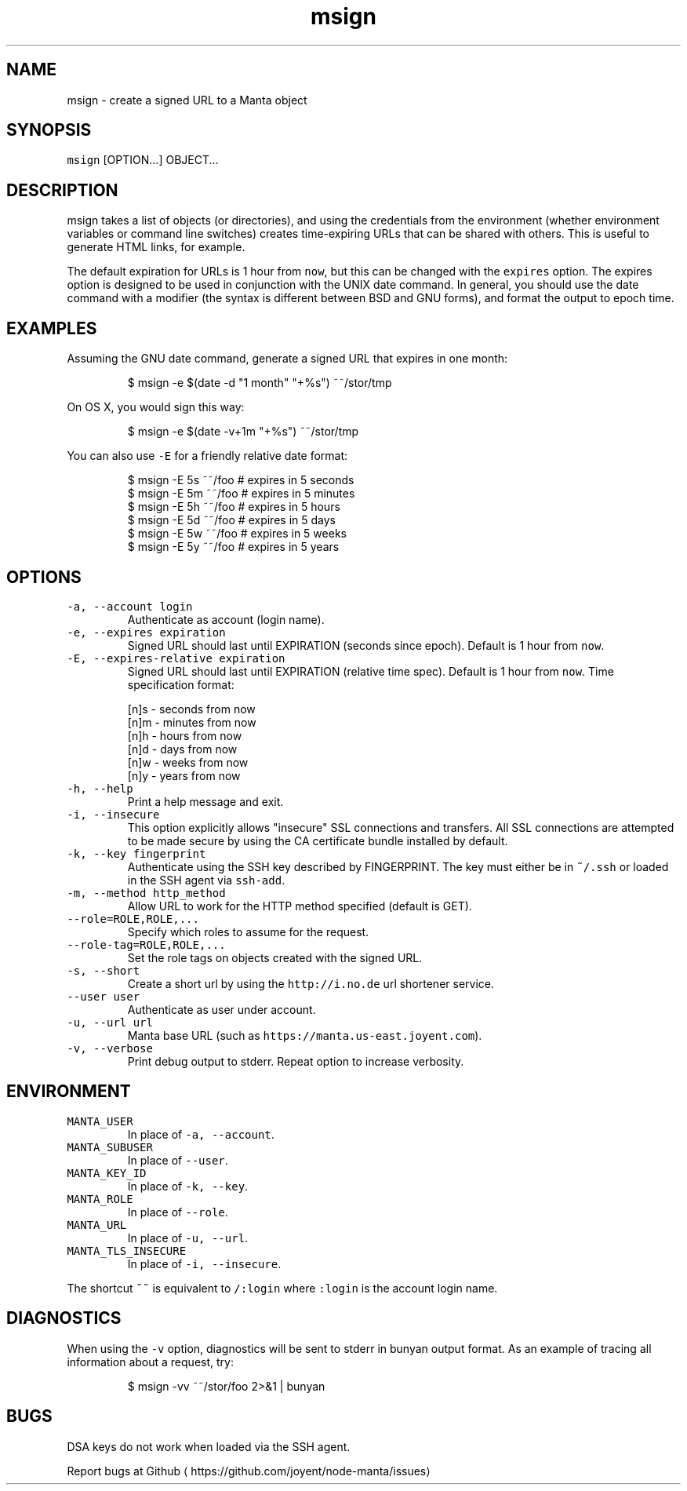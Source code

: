 .TH msign 1 "December 2018" Manta "Manta Commands"
.SH NAME
.PP
msign \- create a signed URL to a Manta object
.SH SYNOPSIS
.PP
\fB\fCmsign\fR [OPTION...] OBJECT...
.SH DESCRIPTION
.PP
msign takes a list of objects (or directories), and using the credentials from
the environment (whether environment variables or command line switches) creates
time\-expiring URLs that can be shared with others.  This is useful to generate
HTML links, for example.
.PP
The default expiration for URLs is 1 hour from \fB\fCnow\fR, but this can be changed
with the \fB\fCexpires\fR option.  The expires option is designed to be used in
conjunction with the UNIX date command.  In general, you should use the date
command with a modifier (the syntax is different between BSD and GNU forms), and
format the output to epoch time.
.SH EXAMPLES
.PP
Assuming the GNU date command, generate a signed URL that expires in one month:
.PP
.RS
.nf
$ msign \-e $(date \-d "1 month" "+%s") ~~/stor/tmp
.fi
.RE
.PP
On OS X, you would sign this way:
.PP
.RS
.nf
$ msign \-e $(date \-v+1m "+%s") ~~/stor/tmp
.fi
.RE
.PP
You can also use \fB\fC\-E\fR for a friendly relative date format:
.PP
.RS
.nf
$ msign \-E 5s ~~/foo # expires in 5 seconds
$ msign \-E 5m ~~/foo # expires in 5 minutes
$ msign \-E 5h ~~/foo # expires in 5 hours
$ msign \-E 5d ~~/foo # expires in 5 days
$ msign \-E 5w ~~/foo # expires in 5 weeks
$ msign \-E 5y ~~/foo # expires in 5 years
.fi
.RE
.SH OPTIONS
.TP
\fB\fC\-a, \-\-account login\fR
Authenticate as account (login name).
.TP
\fB\fC\-e, \-\-expires expiration\fR
Signed URL should last until EXPIRATION (seconds since epoch).  Default is 1
hour from \fB\fCnow\fR\&.
.TP
\fB\fC\-E, \-\-expires\-relative expiration\fR
Signed URL should last until EXPIRATION (relative time spec).  Default is 1
hour from \fB\fCnow\fR\&.  Time specification format:
.PP
.RS
.nf
[n]s \- seconds from now
[n]m \- minutes from now
[n]h \- hours from now
[n]d \- days from now
[n]w \- weeks from now
[n]y \- years from now
.fi
.RE
.TP
\fB\fC\-h, \-\-help\fR
Print a help message and exit.
.TP
\fB\fC\-i, \-\-insecure\fR
This option explicitly allows "insecure" SSL connections and transfers.  All
SSL connections are attempted to be made secure by using the CA certificate
bundle installed by default.
.TP
\fB\fC\-k, \-\-key fingerprint\fR
Authenticate using the SSH key described by FINGERPRINT.  The key must
either be in \fB\fC~/.ssh\fR or loaded in the SSH agent via \fB\fCssh\-add\fR\&.
.TP
\fB\fC\-m, \-\-method http_method\fR
Allow URL to work for the HTTP method specified (default is GET).
.TP
\fB\fC\-\-role=ROLE,ROLE,...\fR
Specify which roles to assume for the request.
.TP
\fB\fC\-\-role\-tag=ROLE,ROLE,...\fR
Set the role tags on objects created with the signed URL.
.TP
\fB\fC\-s, \-\-short\fR
Create a short url by using the \fB\fChttp://i.no.de\fR url shortener service.
.TP
\fB\fC\-\-user user\fR
Authenticate as user under account.
.TP
\fB\fC\-u, \-\-url url\fR
Manta base URL (such as \fB\fChttps://manta.us\-east.joyent.com\fR).
.TP
\fB\fC\-v, \-\-verbose\fR
Print debug output to stderr.  Repeat option to increase verbosity.
.SH ENVIRONMENT
.TP
\fB\fCMANTA_USER\fR
In place of \fB\fC\-a, \-\-account\fR\&.
.TP
\fB\fCMANTA_SUBUSER\fR
In place of \fB\fC\-\-user\fR\&.
.TP
\fB\fCMANTA_KEY_ID\fR
In place of \fB\fC\-k, \-\-key\fR\&.
.TP
\fB\fCMANTA_ROLE\fR
In place of \fB\fC\-\-role\fR\&.
.TP
\fB\fCMANTA_URL\fR
In place of \fB\fC\-u, \-\-url\fR\&.
.TP
\fB\fCMANTA_TLS_INSECURE\fR
In place of \fB\fC\-i, \-\-insecure\fR\&.
.PP
The shortcut \fB\fC~~\fR is equivalent to \fB\fC/:login\fR
where \fB\fC:login\fR is the account login name.
.SH DIAGNOSTICS
.PP
When using the \fB\fC\-v\fR option, diagnostics will be sent to stderr in bunyan
output format.  As an example of tracing all information about a request,
try:
.PP
.RS
.nf
$ msign \-vv ~~/stor/foo 2>&1 | bunyan
.fi
.RE
.SH BUGS
.PP
DSA keys do not work when loaded via the SSH agent.
.PP
Report bugs at Github \[la]https://github.com/joyent/node-manta/issues\[ra]
